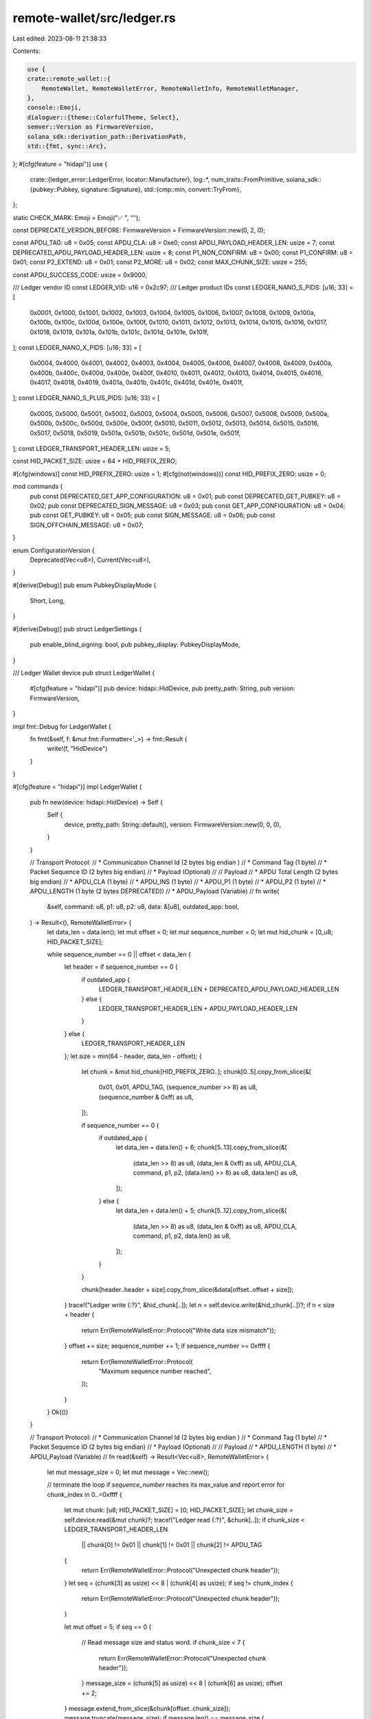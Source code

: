 remote-wallet/src/ledger.rs
===========================

Last edited: 2023-08-11 21:38:33

Contents:

.. code-block:: rs

    use {
    crate::remote_wallet::{
        RemoteWallet, RemoteWalletError, RemoteWalletInfo, RemoteWalletManager,
    },
    console::Emoji,
    dialoguer::{theme::ColorfulTheme, Select},
    semver::Version as FirmwareVersion,
    solana_sdk::derivation_path::DerivationPath,
    std::{fmt, sync::Arc},
};
#[cfg(feature = "hidapi")]
use {
    crate::{ledger_error::LedgerError, locator::Manufacturer},
    log::*,
    num_traits::FromPrimitive,
    solana_sdk::{pubkey::Pubkey, signature::Signature},
    std::{cmp::min, convert::TryFrom},
};

static CHECK_MARK: Emoji = Emoji("✅ ", "");

const DEPRECATE_VERSION_BEFORE: FirmwareVersion = FirmwareVersion::new(0, 2, 0);

const APDU_TAG: u8 = 0x05;
const APDU_CLA: u8 = 0xe0;
const APDU_PAYLOAD_HEADER_LEN: usize = 7;
const DEPRECATED_APDU_PAYLOAD_HEADER_LEN: usize = 8;
const P1_NON_CONFIRM: u8 = 0x00;
const P1_CONFIRM: u8 = 0x01;
const P2_EXTEND: u8 = 0x01;
const P2_MORE: u8 = 0x02;
const MAX_CHUNK_SIZE: usize = 255;

const APDU_SUCCESS_CODE: usize = 0x9000;

/// Ledger vendor ID
const LEDGER_VID: u16 = 0x2c97;
/// Ledger product IDs
const LEDGER_NANO_S_PIDS: [u16; 33] = [
    0x0001, 0x1000, 0x1001, 0x1002, 0x1003, 0x1004, 0x1005, 0x1006, 0x1007, 0x1008, 0x1009, 0x100a,
    0x100b, 0x100c, 0x100d, 0x100e, 0x100f, 0x1010, 0x1011, 0x1012, 0x1013, 0x1014, 0x1015, 0x1016,
    0x1017, 0x1018, 0x1019, 0x101a, 0x101b, 0x101c, 0x101d, 0x101e, 0x101f,
];
const LEDGER_NANO_X_PIDS: [u16; 33] = [
    0x0004, 0x4000, 0x4001, 0x4002, 0x4003, 0x4004, 0x4005, 0x4006, 0x4007, 0x4008, 0x4009, 0x400a,
    0x400b, 0x400c, 0x400d, 0x400e, 0x400f, 0x4010, 0x4011, 0x4012, 0x4013, 0x4014, 0x4015, 0x4016,
    0x4017, 0x4018, 0x4019, 0x401a, 0x401b, 0x401c, 0x401d, 0x401e, 0x401f,
];
const LEDGER_NANO_S_PLUS_PIDS: [u16; 33] = [
    0x0005, 0x5000, 0x5001, 0x5002, 0x5003, 0x5004, 0x5005, 0x5006, 0x5007, 0x5008, 0x5009, 0x500a,
    0x500b, 0x500c, 0x500d, 0x500e, 0x500f, 0x5010, 0x5011, 0x5012, 0x5013, 0x5014, 0x5015, 0x5016,
    0x5017, 0x5018, 0x5019, 0x501a, 0x501b, 0x501c, 0x501d, 0x501e, 0x501f,
];
const LEDGER_TRANSPORT_HEADER_LEN: usize = 5;

const HID_PACKET_SIZE: usize = 64 + HID_PREFIX_ZERO;

#[cfg(windows)]
const HID_PREFIX_ZERO: usize = 1;
#[cfg(not(windows))]
const HID_PREFIX_ZERO: usize = 0;

mod commands {
    pub const DEPRECATED_GET_APP_CONFIGURATION: u8 = 0x01;
    pub const DEPRECATED_GET_PUBKEY: u8 = 0x02;
    pub const DEPRECATED_SIGN_MESSAGE: u8 = 0x03;
    pub const GET_APP_CONFIGURATION: u8 = 0x04;
    pub const GET_PUBKEY: u8 = 0x05;
    pub const SIGN_MESSAGE: u8 = 0x06;
    pub const SIGN_OFFCHAIN_MESSAGE: u8 = 0x07;
}

enum ConfigurationVersion {
    Deprecated(Vec<u8>),
    Current(Vec<u8>),
}

#[derive(Debug)]
pub enum PubkeyDisplayMode {
    Short,
    Long,
}

#[derive(Debug)]
pub struct LedgerSettings {
    pub enable_blind_signing: bool,
    pub pubkey_display: PubkeyDisplayMode,
}

/// Ledger Wallet device
pub struct LedgerWallet {
    #[cfg(feature = "hidapi")]
    pub device: hidapi::HidDevice,
    pub pretty_path: String,
    pub version: FirmwareVersion,
}

impl fmt::Debug for LedgerWallet {
    fn fmt(&self, f: &mut fmt::Formatter<'_>) -> fmt::Result {
        write!(f, "HidDevice")
    }
}

#[cfg(feature = "hidapi")]
impl LedgerWallet {
    pub fn new(device: hidapi::HidDevice) -> Self {
        Self {
            device,
            pretty_path: String::default(),
            version: FirmwareVersion::new(0, 0, 0),
        }
    }

    // Transport Protocol:
    //		* Communication Channel Id		(2 bytes big endian )
    //		* Command Tag				(1 byte)
    //		* Packet Sequence ID			(2 bytes big endian)
    //		* Payload				(Optional)
    //
    // Payload
    //		* APDU Total Length			(2 bytes big endian)
    //		* APDU_CLA				(1 byte)
    //		* APDU_INS				(1 byte)
    //		* APDU_P1				(1 byte)
    //		* APDU_P2				(1 byte)
    //		* APDU_LENGTH 	        (1 byte (2 bytes DEPRECATED))
    //		* APDU_Payload				(Variable)
    //
    fn write(
        &self,
        command: u8,
        p1: u8,
        p2: u8,
        data: &[u8],
        outdated_app: bool,
    ) -> Result<(), RemoteWalletError> {
        let data_len = data.len();
        let mut offset = 0;
        let mut sequence_number = 0;
        let mut hid_chunk = [0_u8; HID_PACKET_SIZE];

        while sequence_number == 0 || offset < data_len {
            let header = if sequence_number == 0 {
                if outdated_app {
                    LEDGER_TRANSPORT_HEADER_LEN + DEPRECATED_APDU_PAYLOAD_HEADER_LEN
                } else {
                    LEDGER_TRANSPORT_HEADER_LEN + APDU_PAYLOAD_HEADER_LEN
                }
            } else {
                LEDGER_TRANSPORT_HEADER_LEN
            };
            let size = min(64 - header, data_len - offset);
            {
                let chunk = &mut hid_chunk[HID_PREFIX_ZERO..];
                chunk[0..5].copy_from_slice(&[
                    0x01,
                    0x01,
                    APDU_TAG,
                    (sequence_number >> 8) as u8,
                    (sequence_number & 0xff) as u8,
                ]);

                if sequence_number == 0 {
                    if outdated_app {
                        let data_len = data.len() + 6;
                        chunk[5..13].copy_from_slice(&[
                            (data_len >> 8) as u8,
                            (data_len & 0xff) as u8,
                            APDU_CLA,
                            command,
                            p1,
                            p2,
                            (data.len() >> 8) as u8,
                            data.len() as u8,
                        ]);
                    } else {
                        let data_len = data.len() + 5;
                        chunk[5..12].copy_from_slice(&[
                            (data_len >> 8) as u8,
                            (data_len & 0xff) as u8,
                            APDU_CLA,
                            command,
                            p1,
                            p2,
                            data.len() as u8,
                        ]);
                    }
                }

                chunk[header..header + size].copy_from_slice(&data[offset..offset + size]);
            }
            trace!("Ledger write {:?}", &hid_chunk[..]);
            let n = self.device.write(&hid_chunk[..])?;
            if n < size + header {
                return Err(RemoteWalletError::Protocol("Write data size mismatch"));
            }
            offset += size;
            sequence_number += 1;
            if sequence_number >= 0xffff {
                return Err(RemoteWalletError::Protocol(
                    "Maximum sequence number reached",
                ));
            }
        }
        Ok(())
    }

    // Transport Protocol:
    //		* Communication Channel Id		(2 bytes big endian )
    //		* Command Tag				(1 byte)
    //		* Packet Sequence ID			(2 bytes big endian)
    //		* Payload				(Optional)
    //
    // Payload
    //		* APDU_LENGTH				(1 byte)
    //		* APDU_Payload				(Variable)
    //
    fn read(&self) -> Result<Vec<u8>, RemoteWalletError> {
        let mut message_size = 0;
        let mut message = Vec::new();

        // terminate the loop if `sequence_number` reaches its max_value and report error
        for chunk_index in 0..=0xffff {
            let mut chunk: [u8; HID_PACKET_SIZE] = [0; HID_PACKET_SIZE];
            let chunk_size = self.device.read(&mut chunk)?;
            trace!("Ledger read {:?}", &chunk[..]);
            if chunk_size < LEDGER_TRANSPORT_HEADER_LEN
                || chunk[0] != 0x01
                || chunk[1] != 0x01
                || chunk[2] != APDU_TAG
            {
                return Err(RemoteWalletError::Protocol("Unexpected chunk header"));
            }
            let seq = (chunk[3] as usize) << 8 | (chunk[4] as usize);
            if seq != chunk_index {
                return Err(RemoteWalletError::Protocol("Unexpected chunk header"));
            }

            let mut offset = 5;
            if seq == 0 {
                // Read message size and status word.
                if chunk_size < 7 {
                    return Err(RemoteWalletError::Protocol("Unexpected chunk header"));
                }
                message_size = (chunk[5] as usize) << 8 | (chunk[6] as usize);
                offset += 2;
            }
            message.extend_from_slice(&chunk[offset..chunk_size]);
            message.truncate(message_size);
            if message.len() == message_size {
                break;
            }
        }
        if message.len() < 2 {
            return Err(RemoteWalletError::Protocol("No status word"));
        }
        let status =
            (message[message.len() - 2] as usize) << 8 | (message[message.len() - 1] as usize);
        trace!("Read status {:x}", status);
        Self::parse_status(status)?;
        let new_len = message.len() - 2;
        message.truncate(new_len);
        Ok(message)
    }

    fn _send_apdu(
        &self,
        command: u8,
        p1: u8,
        p2: u8,
        data: &[u8],
        outdated_app: bool,
    ) -> Result<Vec<u8>, RemoteWalletError> {
        self.write(command, p1, p2, data, outdated_app)?;
        if p1 == P1_CONFIRM && is_last_part(p2) {
            println!(
                "Waiting for your approval on {} {}",
                self.name(),
                self.pretty_path
            );
            let result = self.read()?;
            println!("{CHECK_MARK}Approved");
            Ok(result)
        } else {
            self.read()
        }
    }

    fn send_apdu(
        &self,
        command: u8,
        p1: u8,
        p2: u8,
        data: &[u8],
    ) -> Result<Vec<u8>, RemoteWalletError> {
        self._send_apdu(command, p1, p2, data, self.outdated_app())
    }

    fn get_firmware_version(&self) -> Result<FirmwareVersion, RemoteWalletError> {
        self.get_configuration_vector().map(|config| match config {
            ConfigurationVersion::Current(config) => {
                FirmwareVersion::new(config[2].into(), config[3].into(), config[4].into())
            }
            ConfigurationVersion::Deprecated(config) => {
                FirmwareVersion::new(config[1].into(), config[2].into(), config[3].into())
            }
        })
    }

    pub fn get_settings(&self) -> Result<LedgerSettings, RemoteWalletError> {
        self.get_configuration_vector().map(|config| match config {
            ConfigurationVersion::Current(config) => {
                let enable_blind_signing = config[0] != 0;
                let pubkey_display = if config[1] == 0 {
                    PubkeyDisplayMode::Long
                } else {
                    PubkeyDisplayMode::Short
                };
                LedgerSettings {
                    enable_blind_signing,
                    pubkey_display,
                }
            }
            ConfigurationVersion::Deprecated(_) => LedgerSettings {
                enable_blind_signing: false,
                pubkey_display: PubkeyDisplayMode::Short,
            },
        })
    }

    fn get_configuration_vector(&self) -> Result<ConfigurationVersion, RemoteWalletError> {
        if let Ok(config) = self._send_apdu(commands::GET_APP_CONFIGURATION, 0, 0, &[], false) {
            if config.len() != 5 {
                return Err(RemoteWalletError::Protocol("Version packet size mismatch"));
            }
            Ok(ConfigurationVersion::Current(config))
        } else {
            let config =
                self._send_apdu(commands::DEPRECATED_GET_APP_CONFIGURATION, 0, 0, &[], true)?;
            if config.len() != 4 {
                return Err(RemoteWalletError::Protocol("Version packet size mismatch"));
            }
            Ok(ConfigurationVersion::Deprecated(config))
        }
    }

    fn outdated_app(&self) -> bool {
        self.version < DEPRECATE_VERSION_BEFORE
    }

    fn parse_status(status: usize) -> Result<(), RemoteWalletError> {
        if status == APDU_SUCCESS_CODE {
            Ok(())
        } else if let Some(err) = LedgerError::from_usize(status) {
            Err(err.into())
        } else {
            Err(RemoteWalletError::Protocol("Unknown error"))
        }
    }
}

#[cfg(not(feature = "hidapi"))]
impl RemoteWallet<Self> for LedgerWallet {}
#[cfg(feature = "hidapi")]
impl RemoteWallet<hidapi::DeviceInfo> for LedgerWallet {
    fn name(&self) -> &str {
        "Ledger hardware wallet"
    }

    fn read_device(
        &mut self,
        dev_info: &hidapi::DeviceInfo,
    ) -> Result<RemoteWalletInfo, RemoteWalletError> {
        let manufacturer = dev_info
            .manufacturer_string()
            .and_then(|s| Manufacturer::try_from(s).ok())
            .unwrap_or_default();
        let model = dev_info
            .product_string()
            .unwrap_or("Unknown")
            .to_lowercase()
            .replace(' ', "-");
        let serial = dev_info.serial_number().unwrap_or("Unknown").to_string();
        let host_device_path = dev_info.path().to_string_lossy().to_string();
        let version = self.get_firmware_version()?;
        self.version = version;
        let pubkey_result = self.get_pubkey(&DerivationPath::default(), false);
        let (pubkey, error) = match pubkey_result {
            Ok(pubkey) => (pubkey, None),
            Err(err) => (Pubkey::default(), Some(err)),
        };
        Ok(RemoteWalletInfo {
            model,
            manufacturer,
            serial,
            host_device_path,
            pubkey,
            error,
        })
    }

    fn get_pubkey(
        &self,
        derivation_path: &DerivationPath,
        confirm_key: bool,
    ) -> Result<Pubkey, RemoteWalletError> {
        let derivation_path = extend_and_serialize(derivation_path);

        let key = self.send_apdu(
            if self.outdated_app() {
                commands::DEPRECATED_GET_PUBKEY
            } else {
                commands::GET_PUBKEY
            },
            if confirm_key {
                P1_CONFIRM
            } else {
                P1_NON_CONFIRM
            },
            0,
            &derivation_path,
        )?;
        Pubkey::try_from(key).map_err(|_| RemoteWalletError::Protocol("Key packet size mismatch"))
    }

    fn sign_message(
        &self,
        derivation_path: &DerivationPath,
        data: &[u8],
    ) -> Result<Signature, RemoteWalletError> {
        // If the first byte of the data is 0xff then it is an off-chain message
        // because it starts with the Domain Specifier b"\xffsolana offchain".
        // On-chain messages, in contrast, start with either 0x80 (MESSAGE_VERSION_PREFIX)
        // or the number of signatures (0x00 - 0x13).
        if !data.is_empty() && data[0] == 0xff {
            return self.sign_offchain_message(derivation_path, data);
        }
        let mut payload = if self.outdated_app() {
            extend_and_serialize(derivation_path)
        } else {
            extend_and_serialize_multiple(&[derivation_path])
        };
        if data.len() > u16::max_value() as usize {
            return Err(RemoteWalletError::InvalidInput(
                "Message to sign is too long".to_string(),
            ));
        }

        // Check to see if this data needs to be split up and
        // sent in chunks.
        let max_size = MAX_CHUNK_SIZE - payload.len();
        let empty = vec![];
        let (data, remaining_data) = if data.len() > max_size {
            data.split_at(max_size)
        } else {
            (data, empty.as_ref())
        };

        // Pack the first chunk
        if self.outdated_app() {
            for byte in (data.len() as u16).to_be_bytes().iter() {
                payload.push(*byte);
            }
        }
        payload.extend_from_slice(data);
        trace!("Serialized payload length {:?}", payload.len());

        let p2 = if remaining_data.is_empty() {
            0
        } else {
            P2_MORE
        };

        let p1 = P1_CONFIRM;
        let mut result = self.send_apdu(
            if self.outdated_app() {
                commands::DEPRECATED_SIGN_MESSAGE
            } else {
                commands::SIGN_MESSAGE
            },
            p1,
            p2,
            &payload,
        )?;

        // Pack and send the remaining chunks
        if !remaining_data.is_empty() {
            let mut chunks: Vec<_> = remaining_data
                .chunks(MAX_CHUNK_SIZE)
                .map(|data| {
                    let mut payload = if self.outdated_app() {
                        (data.len() as u16).to_be_bytes().to_vec()
                    } else {
                        vec![]
                    };
                    payload.extend_from_slice(data);
                    let p2 = P2_EXTEND | P2_MORE;
                    (p2, payload)
                })
                .collect();

            // Clear the P2_MORE bit on the last item.
            chunks.last_mut().unwrap().0 &= !P2_MORE;

            for (p2, payload) in chunks {
                result = self.send_apdu(
                    if self.outdated_app() {
                        commands::DEPRECATED_SIGN_MESSAGE
                    } else {
                        commands::SIGN_MESSAGE
                    },
                    p1,
                    p2,
                    &payload,
                )?;
            }
        }

        Signature::try_from(result)
            .map_err(|_| RemoteWalletError::Protocol("Signature packet size mismatch"))
    }

    fn sign_offchain_message(
        &self,
        derivation_path: &DerivationPath,
        message: &[u8],
    ) -> Result<Signature, RemoteWalletError> {
        if message.len()
            > solana_sdk::offchain_message::v0::OffchainMessage::MAX_LEN_LEDGER
                + solana_sdk::offchain_message::v0::OffchainMessage::HEADER_LEN
        {
            return Err(RemoteWalletError::InvalidInput(
                "Off-chain message to sign is too long".to_string(),
            ));
        }

        let mut data = extend_and_serialize_multiple(&[derivation_path]);
        data.extend_from_slice(message);

        let p1 = P1_CONFIRM;
        let mut p2 = 0;
        let mut payload = data.as_slice();
        while payload.len() > MAX_CHUNK_SIZE {
            let chunk = &payload[..MAX_CHUNK_SIZE];
            self.send_apdu(commands::SIGN_OFFCHAIN_MESSAGE, p1, p2 | P2_MORE, chunk)?;
            payload = &payload[MAX_CHUNK_SIZE..];
            p2 |= P2_EXTEND;
        }

        let result = self.send_apdu(commands::SIGN_OFFCHAIN_MESSAGE, p1, p2, payload)?;
        Signature::try_from(result)
            .map_err(|_| RemoteWalletError::Protocol("Signature packet size mismatch"))
    }
}

/// Check if the detected device is a valid `Ledger device` by checking both the product ID and the vendor ID
pub fn is_valid_ledger(vendor_id: u16, product_id: u16) -> bool {
    let product_ids = [
        LEDGER_NANO_S_PIDS,
        LEDGER_NANO_X_PIDS,
        LEDGER_NANO_S_PLUS_PIDS,
    ];
    vendor_id == LEDGER_VID && product_ids.iter().any(|pids| pids.contains(&product_id))
}

/// Build the derivation path byte array from a DerivationPath selection
fn extend_and_serialize(derivation_path: &DerivationPath) -> Vec<u8> {
    let byte = if derivation_path.change().is_some() {
        4
    } else if derivation_path.account().is_some() {
        3
    } else {
        2
    };
    let mut concat_derivation = vec![byte];
    for index in derivation_path.path() {
        concat_derivation.extend_from_slice(&index.to_bits().to_be_bytes());
    }
    concat_derivation
}

fn extend_and_serialize_multiple(derivation_paths: &[&DerivationPath]) -> Vec<u8> {
    let mut concat_derivation = vec![derivation_paths.len() as u8];
    for derivation_path in derivation_paths {
        concat_derivation.append(&mut extend_and_serialize(derivation_path));
    }
    concat_derivation
}

/// Choose a Ledger wallet based on matching info fields
pub fn get_ledger_from_info(
    info: RemoteWalletInfo,
    keypair_name: &str,
    wallet_manager: &RemoteWalletManager,
) -> Result<Arc<LedgerWallet>, RemoteWalletError> {
    let devices = wallet_manager.list_devices();
    let mut matches = devices
        .iter()
        .filter(|&device_info| device_info.matches(&info));
    if matches
        .clone()
        .all(|device_info| device_info.error.is_some())
    {
        let first_device = matches.next();
        if let Some(device) = first_device {
            return Err(device.error.clone().unwrap());
        }
    }
    let mut matches: Vec<(String, String)> = matches
        .filter(|&device_info| device_info.error.is_none())
        .map(|device_info| {
            let query_item = format!("{} ({})", device_info.get_pretty_path(), device_info.model,);
            (device_info.host_device_path.clone(), query_item)
        })
        .collect();
    if matches.is_empty() {
        return Err(RemoteWalletError::NoDeviceFound);
    }
    matches.sort_by(|a, b| a.1.cmp(&b.1));
    let (host_device_paths, items): (Vec<String>, Vec<String>) = matches.into_iter().unzip();

    let wallet_host_device_path = if host_device_paths.len() > 1 {
        let selection = Select::with_theme(&ColorfulTheme::default())
            .with_prompt(format!(
                "Multiple hardware wallets found. Please select a device for {keypair_name:?}"
            ))
            .default(0)
            .items(&items[..])
            .interact()
            .unwrap();
        &host_device_paths[selection]
    } else {
        &host_device_paths[0]
    };
    wallet_manager.get_ledger(wallet_host_device_path)
}

//
fn is_last_part(p2: u8) -> bool {
    p2 & P2_MORE == 0
}

#[cfg(test)]
mod tests {
    use super::*;

    #[test]
    fn test_is_last_part() {
        // Bytes with bit-2 set to 0 should return true
        assert!(is_last_part(0b00));
        assert!(is_last_part(0b01));
        assert!(is_last_part(0b101));
        assert!(is_last_part(0b1001));
        assert!(is_last_part(0b1101));

        // Bytes with bit-2 set to 1 should return false
        assert!(!is_last_part(0b10));
        assert!(!is_last_part(0b11));
        assert!(!is_last_part(0b110));
        assert!(!is_last_part(0b111));
        assert!(!is_last_part(0b1010));

        // Test implementation-specific uses
        let p2 = 0;
        assert!(is_last_part(p2));
        let p2 = P2_EXTEND | P2_MORE;
        assert!(!is_last_part(p2));
        assert!(is_last_part(p2 & !P2_MORE));
    }

    #[test]
    fn test_parse_status() {
        LedgerWallet::parse_status(APDU_SUCCESS_CODE).expect("unexpected result");
        if let RemoteWalletError::LedgerError(err) = LedgerWallet::parse_status(0x6985).unwrap_err()
        {
            assert_eq!(err, LedgerError::UserCancel);
        }
        if let RemoteWalletError::Protocol(err) = LedgerWallet::parse_status(0x6fff).unwrap_err() {
            assert_eq!(err, "Unknown error");
        }
    }
}


